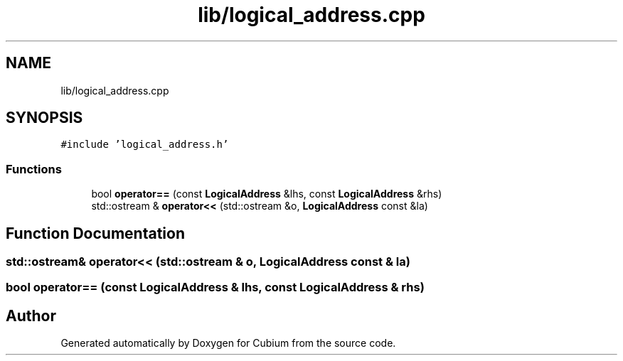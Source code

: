 .TH "lib/logical_address.cpp" 3 "Wed Oct 18 2017" "Version 1.5" "Cubium" \" -*- nroff -*-
.ad l
.nh
.SH NAME
lib/logical_address.cpp
.SH SYNOPSIS
.br
.PP
\fC#include 'logical_address\&.h'\fP
.br

.SS "Functions"

.in +1c
.ti -1c
.RI "bool \fBoperator==\fP (const \fBLogicalAddress\fP &lhs, const \fBLogicalAddress\fP &rhs)"
.br
.ti -1c
.RI "std::ostream & \fBoperator<<\fP (std::ostream &o, \fBLogicalAddress\fP const &la)"
.br
.in -1c
.SH "Function Documentation"
.PP 
.SS "std::ostream& operator<< (std::ostream & o, \fBLogicalAddress\fP const & la)"

.SS "bool operator== (const \fBLogicalAddress\fP & lhs, const \fBLogicalAddress\fP & rhs)"

.SH "Author"
.PP 
Generated automatically by Doxygen for Cubium from the source code\&.
